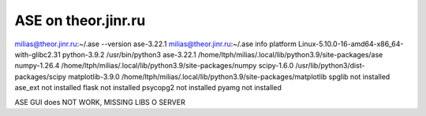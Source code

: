 ASE on theor.jinr.ru
====================

milias@theor.jinr.ru:~/.ase --version
ase-3.22.1
milias@theor.jinr.ru:~/.ase info
platform                 Linux-5.10.0-16-amd64-x86_64-with-glibc2.31
python-3.9.2             /usr/bin/python3
ase-3.22.1               /home/ltph/milias/.local/lib/python3.9/site-packages/ase
numpy-1.26.4             /home/ltph/milias/.local/lib/python3.9/site-packages/numpy
scipy-1.6.0              /usr/lib/python3/dist-packages/scipy
matplotlib-3.9.0         /home/ltph/milias/.local/lib/python3.9/site-packages/matplotlib
spglib                   not installed
ase_ext                  not installed
flask                    not installed
psycopg2                 not installed
pyamg                    not installed


ASE GUI does NOT WORK, MISSING LIBS O SERVER
